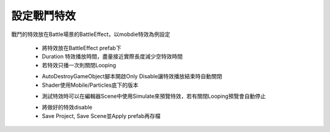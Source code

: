 設定戰鬥特效
========================================


戰鬥的特效放在Battle場景的BattleEffect，以mobdie特效為例設定

  .. image:: /_static/image/howto-set-battleeffect/0_step.png
 
  * 將特效放在BattleEffect prefab下
  * Duration 特效播放時間，盡量接近實際長度減少空特效時間
  * 若特效只播一次則關閉Looping

  .. image:: /_static/image/howto-set-battleeffect/1_step.png
 
  * AutoDestroyGameObject腳本開啟Only Disable讓特效播放結束時自動關閉
  * Shader使用Mobile/Particles底下的版本
  
  .. image:: /_static/image/howto-set-battleeffect/2_step.png
 
  * 測試特效時可以在編輯器Scene中使用Simulate來預覽特效，若有關閉Looping預覽會自動停止

  .. image:: /_static/image/howto-set-battleeffect/3_step.png
 
  * 將做好的特效disable
  * Save Project, Save Scene並Apply prefab再存檔


